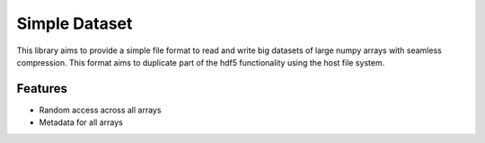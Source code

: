 Simple Dataset
==============

This library aims to provide a simple file format to read and write big
datasets of large numpy arrays with seamless compression. This format aims to
duplicate part of the hdf5 functionality using the host file system.

Features
--------

* Random access across all arrays
* Metadata for all arrays

